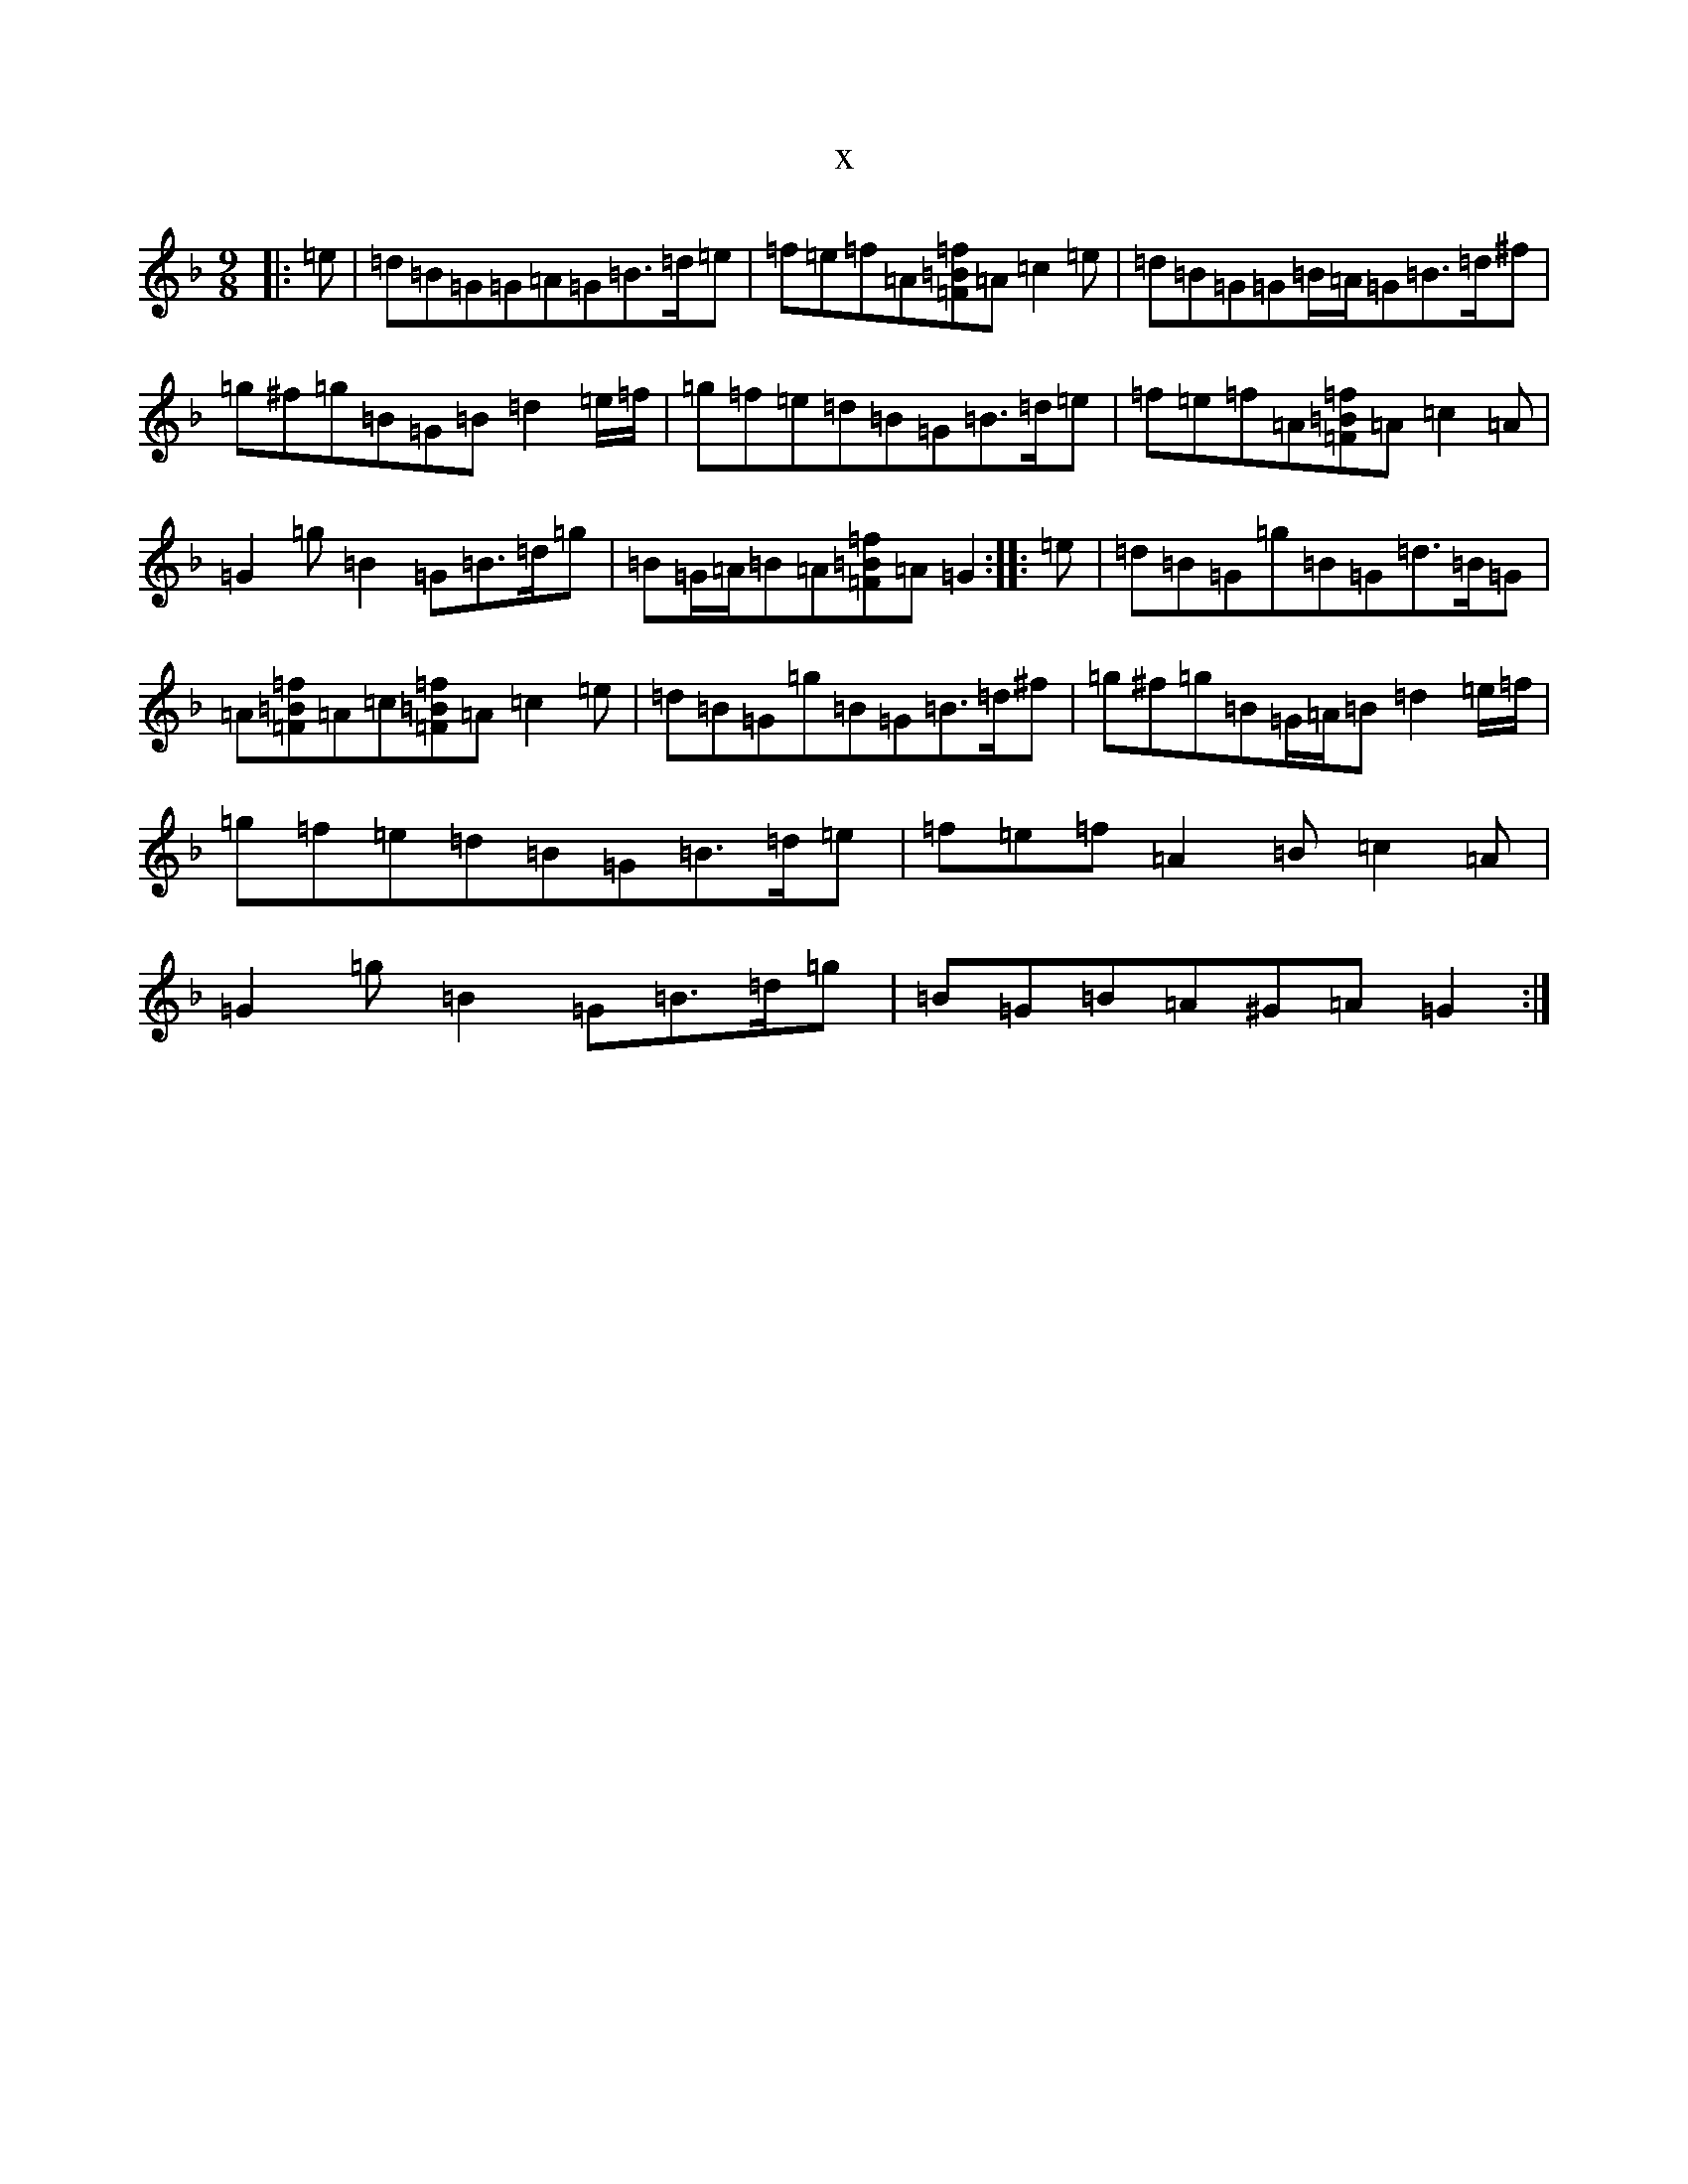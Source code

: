 X:17793
T:x
L:1/8
M:9/8
K: C Mixolydian
|:=e|=d=B=G=G=A=G=B>=d=e|=f=e=f=A[=F=B=f]=A=c2=e|=d=B=G=G=B/2=A/2=G=B>=d^f|=g^f=g=B=G=B=d2=e/2=f/2|=g=f=e=d=B=G=B>=d=e|=f=e=f=A[=F=B=f]=A=c2=A|=G2=g=B2=G=B>=d=g|=B=G/2=A/2=B=A[=F=B=f]=A=G2:||:=e|=d=B=G=g=B=G=d>=B=G|=A[=F=B=f]=A=c[=F=B=f]=A=c2=e|=d=B=G=g=B=G=B>=d^f|=g^f=g=B=G/2=A/2=B=d2=e/2=f/2|=g=f=e=d=B=G=B>=d=e|=f=e=f=A2=B=c2=A|=G2=g=B2=G=B>=d=g|=B=G=B=A^G=A=G2:|